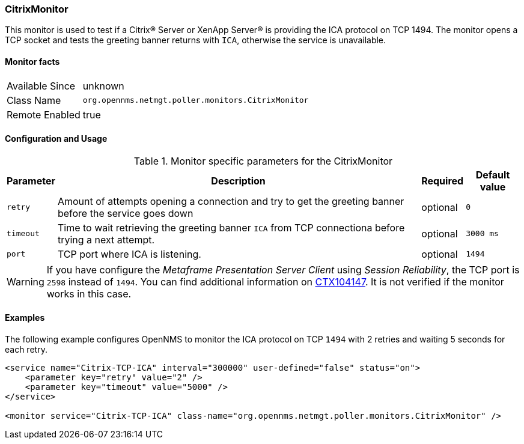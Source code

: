
=== CitrixMonitor

This monitor is used to test if a Citrix(R) Server or XenApp Server(R) is providing the ICA protocol on TCP 1494.
The monitor opens a TCP socket and tests the greeting banner returns with `ICA`, otherwise the service is unavailable.

==== Monitor facts

[options="autowidth"]
|===
| Available Since | unknown
| Class Name | `org.opennms.netmgt.poller.monitors.CitrixMonitor`
| Remote Enabled | true
|===

==== Configuration and Usage

.Monitor specific parameters for the CitrixMonitor
[options="header, autowidth"]
|===
| Parameter | Description                                    | Required | Default value
| `retry` | Amount of attempts opening a connection and try to get the greeting banner before the service goes down | optional | `0`
| `timeout` | Time to wait retrieving the greeting banner `ICA` from TCP connectiona before trying a next attempt. | optional | `3000 ms`
| `port` | TCP port where ICA is listening. | optional | `1494`
|===

WARNING: If you have configure the _Metaframe Presentation Server Client_ using _Session Reliability_,  the TCP port is `2598` instead of `1494`.
You can find additional information on http://support.citrix.com/article/CTX104147[CTX104147].
It is not verified if the monitor works in this case.

==== Examples
The following example configures OpenNMS to monitor the ICA protocol on TCP `1494` with 2 retries and waiting 5 seconds for each retry.
[source, xml]
----
<service name="Citrix-TCP-ICA" interval="300000" user-defined="false" status="on">
    <parameter key="retry" value="2" />
    <parameter key="timeout" value="5000" />
</service>

<monitor service="Citrix-TCP-ICA" class-name="org.opennms.netmgt.poller.monitors.CitrixMonitor" />
----

